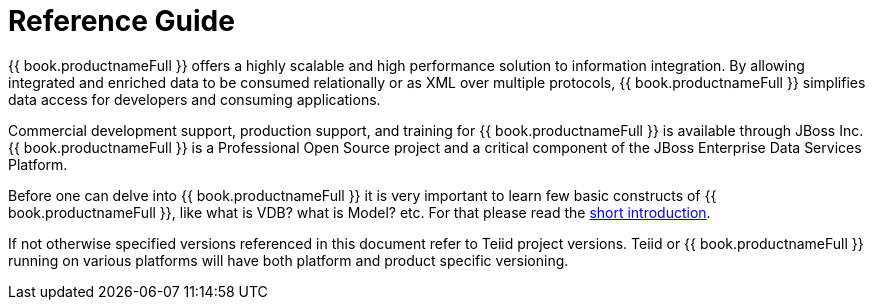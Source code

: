 
= Reference Guide 

{{ book.productnameFull }} offers a highly scalable and high performance solution to information integration. By allowing integrated and enriched data to be consumed relationally or as XML over multiple protocols, {{ book.productnameFull }} simplifies data access for developers and consuming applications.

Commercial development support, production support, and training for {{ book.productnameFull }} is available through JBoss Inc. {{ book.productnameFull }} is a Professional Open Source project and a critical component of the JBoss Enterprise Data Services Platform.

Before one can delve into {{ book.productnameFull }} it is very important to learn few basic constructs of {{ book.productnameFull }}, like what is VDB? what is Model? etc. For that please read the http://teiid.io/about/basics/[short introduction].

If not otherwise specified versions referenced in this document refer to Teiid project versions.  Teiid or {{ book.productnameFull }} running on various platforms will have both platform and product specific versioning.

